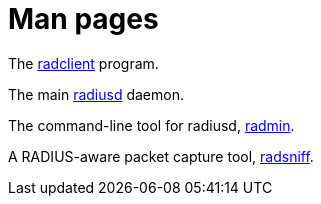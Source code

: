 = Man pages

The xref:man/radclient.adoc[radclient] program.

The main xref:man/radiusd.adoc[radiusd] daemon.

The command-line tool for radiusd, xref:man/radmin.adoc[radmin].

A RADIUS-aware packet capture tool, xref:man/radsniff.adoc[radsniff].

// Copyright (C) 2025 Network RADIUS SAS.  Licenced under CC-by-NC 4.0.
// This documentation was developed by Network RADIUS SAS.
